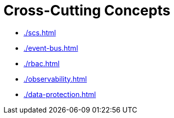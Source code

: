 = Cross-Cutting Concepts

* xref:./scs.adoc[]
* xref:./event-bus.adoc[]
* xref:./rbac.adoc[]
* xref:./observability.adoc[]
* xref:./data-protection.adoc[]
